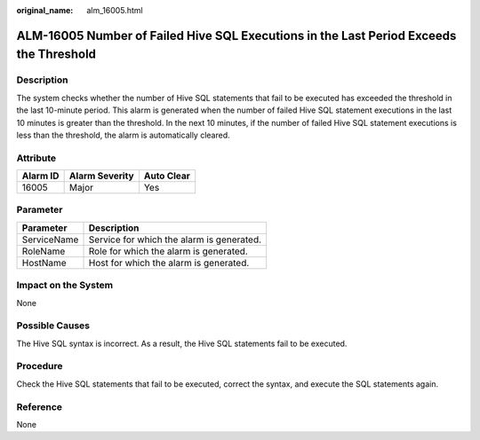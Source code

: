 :original_name: alm_16005.html

.. _alm_16005:

ALM-16005 Number of Failed Hive SQL Executions in the Last Period Exceeds the Threshold
=======================================================================================

Description
-----------

The system checks whether the number of Hive SQL statements that fail to be executed has exceeded the threshold in the last 10-minute period. This alarm is generated when the number of failed Hive SQL statement executions in the last 10 minutes is greater than the threshold. In the next 10 minutes, if the number of failed Hive SQL statement executions is less than the threshold, the alarm is automatically cleared.

Attribute
---------

======== ============== ==========
Alarm ID Alarm Severity Auto Clear
======== ============== ==========
16005    Major          Yes
======== ============== ==========

Parameter
---------

=========== =========================================
Parameter   Description
=========== =========================================
ServiceName Service for which the alarm is generated.
RoleName    Role for which the alarm is generated.
HostName    Host for which the alarm is generated.
=========== =========================================

Impact on the System
--------------------

None

Possible Causes
---------------

The Hive SQL syntax is incorrect. As a result, the Hive SQL statements fail to be executed.

Procedure
---------

Check the Hive SQL statements that fail to be executed, correct the syntax, and execute the SQL statements again.

Reference
---------

None
